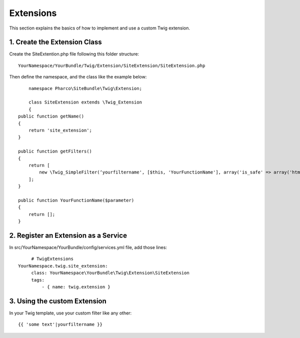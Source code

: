 Extensions
==========

This section explains the basics of how to implement and use a custom Twig extension.

1. Create the Extension Class
-----------------------------

Create the SiteExtention.php file following this folder structure::

	YourNamespace/YourBundle/Twig/Extension/SiteExtension/SiteExtension.php

Then define the namespace, and the class like the example below::

	namespace Pharco\SiteBundle\Twig\Extension;

	class SiteExtension extends \Twig_Extension
	{
    public function getName()
    {
        return 'site_extension';
    }

    public function getFilters()
    {
        return [
            new \Twig_SimpleFilter(‘yourfiltername', [$this, 'YourFunctionName'], array('is_safe' => array('html'))),
        ];
    }

    public function YourFunctionName($parameter)
    {
        return [];
    }

2. Register an Extension as a Service
-------------------------------------

In src/YourNamespace/YourBundle/config/services.yml file, add those lines::

	# TwigExtensions
   YourNamespace.twig.site_extension:
        class: YourNamespace\YourBundle\Twig\Extension\SiteExtension
        tags:
            - { name: twig.extension }

3. Using the custom Extension
-----------------------------

In your Twig template, use your custom filter like any other::

	{{ 'some text'|yourfiltername }}

